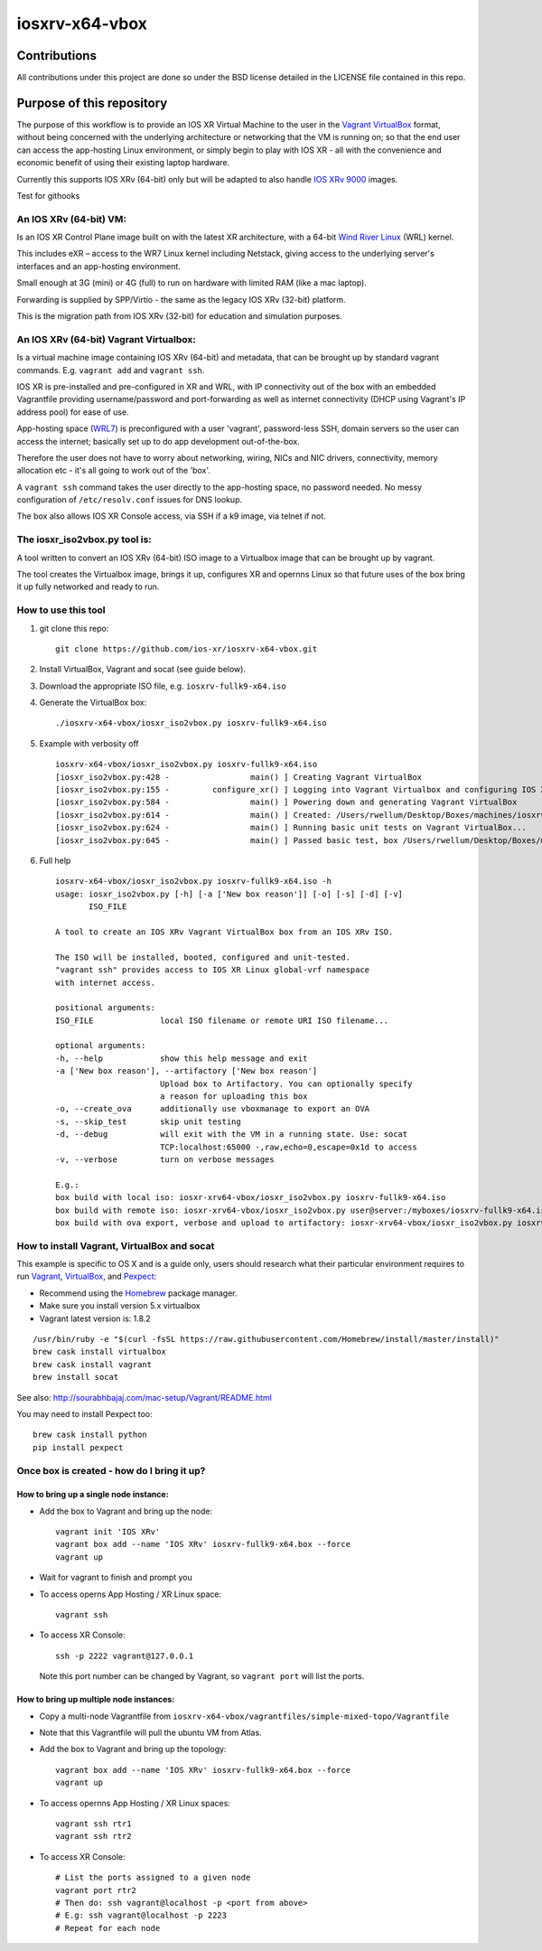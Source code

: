 ===============
iosxrv-x64-vbox
===============

--------------
Contributions
--------------
All contributions under this project are done so under the BSD
license detailed in the LICENSE file contained in this repo.

------------------------------
Purpose of this repository
------------------------------
The purpose of this workflow is to provide an IOS XR Virtual Machine
to the user in the Vagrant_ VirtualBox_ format, without being concerned
with the underlying architecture or networking that the VM is running
on; so that the end user can access the app-hosting Linux environment,
or simply begin to play with IOS XR - all with the convenience and
economic benefit of using their existing laptop hardware.

Currently this supports IOS XRv (64-bit) only but will be adapted to
also handle `IOS XRv 9000`_ images.

Test for githooks

^^^^^^^^^^^^^^^^^^^^^^^^^
An IOS XRv (64-bit) VM:
^^^^^^^^^^^^^^^^^^^^^^^^^
Is an IOS XR Control Plane image built on with the latest XR
architecture, with a 64-bit `Wind River Linux`_ (WRL) kernel.

This includes eXR – access to the WR7 Linux kernel including Netstack,
giving access to the underlying server's interfaces and an app-hosting
environment.

Small enough at 3G (mini) or 4G (full) to run on hardware with limited
RAM (like a mac laptop).

Forwarding is supplied by SPP/Virtio - the same as the legacy IOS XRv
(32-bit) platform.

This is the migration path from IOS XRv (32-bit) for education and
simulation purposes.

^^^^^^^^^^^^^^^^^^^^^^^^^^^^^^^^^^^^^^^^^^^^
An IOS XRv (64-bit) Vagrant Virtualbox:
^^^^^^^^^^^^^^^^^^^^^^^^^^^^^^^^^^^^^^^^^^^^

Is a virtual machine image containing IOS XRv (64-bit) and metadata,
that can be brought up by standard vagrant commands.
E.g. ``vagrant add`` and ``vagrant ssh``.

IOS XR is pre-installed and pre-configured in XR and WRL, with IP
connectivity out of the box with an embedded Vagrantfile providing
username/password and port-forwarding as well as internet connectivity
(DHCP using Vagrant's IP address pool) for ease of use.

App-hosting space (WRL7_) is preconfigured with a user 'vagrant',
password-less SSH, domain servers so the user can access the internet;
basically set up to do app development out-of-the-box.

Therefore the user does not have to worry about networking, wiring,
NICs and NIC drivers, connectivity, memory allocation etc - it's all
going to work out of the 'box'.

A ``vagrant ssh`` command takes the user directly to the app-hosting
space, no password needed. No messy configuration of ``/etc/resolv.conf``
issues for DNS lookup.

The box also allows IOS XR Console access, via SSH if a k9 image,
via telnet if not.

^^^^^^^^^^^^^^^^^^^^^^^^^^^^^^^^^^
The iosxr_iso2vbox.py tool is:
^^^^^^^^^^^^^^^^^^^^^^^^^^^^^^^^^^
A tool written to convert an IOS XRv (64-bit) ISO image to a
Virtualbox image that can be brought up by vagrant.

The tool creates the Virtualbox image, brings it up, configures XR and
opernns Linux so that future uses of the box bring it up fully
networked and ready to run.

^^^^^^^^^^^^^^^^^^^^^^
How to use this tool
^^^^^^^^^^^^^^^^^^^^^^

1. git clone this repo:

   ::

      git clone https://github.com/ios-xr/iosxrv-x64-vbox.git

2. Install VirtualBox, Vagrant and socat (see guide below).
3. Download the appropriate ISO file, e.g. ``iosxrv-fullk9-x64.iso``
4. Generate the VirtualBox box:

   ::

      ./iosxrv-x64-vbox/iosxr_iso2vbox.py iosxrv-fullk9-x64.iso

5. Example with verbosity off

   ::

      iosxrv-x64-vbox/iosxr_iso2vbox.py iosxrv-fullk9-x64.iso
      [iosxr_iso2vbox.py:428 -                 main() ] Creating Vagrant VirtualBox
      [iosxr_iso2vbox.py:155 -         configure_xr() ] Logging into Vagrant Virtualbox and configuring IOS XR
      [iosxr_iso2vbox.py:584 -                 main() ] Powering down and generating Vagrant VirtualBox
      [iosxr_iso2vbox.py:614 -                 main() ] Created: /Users/rwellum/Desktop/Boxes/machines/iosxrv-fullk9-x64/iosxrv-fullk9-x64.box
      [iosxr_iso2vbox.py:624 -                 main() ] Running basic unit tests on Vagrant VirtualBox...
      [iosxr_iso2vbox.py:645 -                 main() ] Passed basic test, box /Users/rwellum/Desktop/Boxes/machines/iosxrv-fullk9-x64/iosxrv-fullk9-x64.box is sane

6. Full help

   ::

      iosxrv-x64-vbox/iosxr_iso2vbox.py iosxrv-fullk9-x64.iso -h
      usage: iosxr_iso2vbox.py [-h] [-a ['New box reason']] [-o] [-s] [-d] [-v]
             ISO_FILE

      A tool to create an IOS XRv Vagrant VirtualBox box from an IOS XRv ISO.

      The ISO will be installed, booted, configured and unit-tested.
      "vagrant ssh" provides access to IOS XR Linux global-vrf namespace
      with internet access.

      positional arguments:
      ISO_FILE              local ISO filename or remote URI ISO filename...

      optional arguments:
      -h, --help            show this help message and exit
      -a ['New box reason'], --artifactory ['New box reason']
                            Upload box to Artifactory. You can optionally specify
                            a reason for uploading this box
      -o, --create_ova      additionally use vboxmanage to export an OVA
      -s, --skip_test       skip unit testing
      -d, --debug           will exit with the VM in a running state. Use: socat
                            TCP:localhost:65000 -,raw,echo=0,escape=0x1d to access
      -v, --verbose         turn on verbose messages

      E.g.:
      box build with local iso: iosxr-xrv64-vbox/iosxr_iso2vbox.py iosxrv-fullk9-x64.iso
      box build with remote iso: iosxr-xrv64-vbox/iosxr_iso2vbox.py user@server:/myboxes/iosxrv-fullk9-x64.iso
      box build with ova export, verbose and upload to artifactory: iosxr-xrv64-vbox/iosxr_iso2vbox.py iosxrv-fullk9-x64.iso -o -v -a 'New Image'

^^^^^^^^^^^^^^^^^^^^^^^^^^^^^^^^^^^^^^^^^^^^
How to install Vagrant, VirtualBox and socat
^^^^^^^^^^^^^^^^^^^^^^^^^^^^^^^^^^^^^^^^^^^^
This example is specific to OS X and is a guide only, users should
research what their particular environment requires to run Vagrant_,
VirtualBox_, and Pexpect_:

* Recommend using the Homebrew_ package manager.
* Make sure you install version 5.x virtualbox
* Vagrant latest version is: 1.8.2

::

   /usr/bin/ruby -e "$(curl -fsSL https://raw.githubusercontent.com/Homebrew/install/master/install)"
   brew cask install virtualbox
   brew cask install vagrant
   brew install socat

See also: http://sourabhbajaj.com/mac-setup/Vagrant/README.html

You may need to install Pexpect too:
::

   brew cask install python
   pip install pexpect


^^^^^^^^^^^^^^^^^^^^^^^^^^^^^^^^^^^^^^^^^^^
Once box is created - how do I bring it up?
^^^^^^^^^^^^^^^^^^^^^^^^^^^^^^^^^^^^^^^^^^^

'''''''''''''''''''''''''''''''''''''''
How to bring up a single node instance:
'''''''''''''''''''''''''''''''''''''''

* Add the box to Vagrant and bring up the node:
  ::

     vagrant init 'IOS XRv'
     vagrant box add --name 'IOS XRv' iosxrv-fullk9-x64.box --force
     vagrant up

* Wait for vagrant to finish and prompt you

* To access operns App Hosting / XR Linux space:
  ::

     vagrant ssh

* To access XR Console:
  ::

     ssh -p 2222 vagrant@127.0.0.1

  Note this port number can be changed by Vagrant, so ``vagrant port`` will
  list the ports.

''''''''''''''''''''''''''''''''''''''''
How to bring up multiple node instances:
''''''''''''''''''''''''''''''''''''''''

* Copy a multi-node Vagrantfile from ``iosxrv-x64-vbox/vagrantfiles/simple-mixed-topo/Vagrantfile``
* Note that this Vagrantfile will pull the ubuntu VM from Atlas.
* Add the box to Vagrant and bring up the topology:
  ::

     vagrant box add --name 'IOS XRv' iosxrv-fullk9-x64.box --force
     vagrant up

* To access opernns App Hosting / XR Linux spaces:
  ::

    vagrant ssh rtr1
    vagrant ssh rtr2

* To access XR Console:
  ::

    # List the ports assigned to a given node
    vagrant port rtr2
    # Then do: ssh vagrant@localhost -p <port from above>
    # E.g: ssh vagrant@localhost -p 2223
    # Repeat for each node

.. _`IOS XRv 9000`: http://www.cisco.com/c/en/us/support/routers/ios-xrv-9000-router/tsd-products-support-series-home.html
.. _Homebrew: http://brew.sh/
.. _Pexpect: https://pexpect.readthedocs.io/
.. _Vagrant: https://www.vagrantup.com/
.. _VirtualBox: https://www.virtualbox.org/
.. _`Wind River Linux`: http://www.windriver.com/products/linux/
.. _WRL7: http://www.windriver.com/announces/wr-linux-7/

